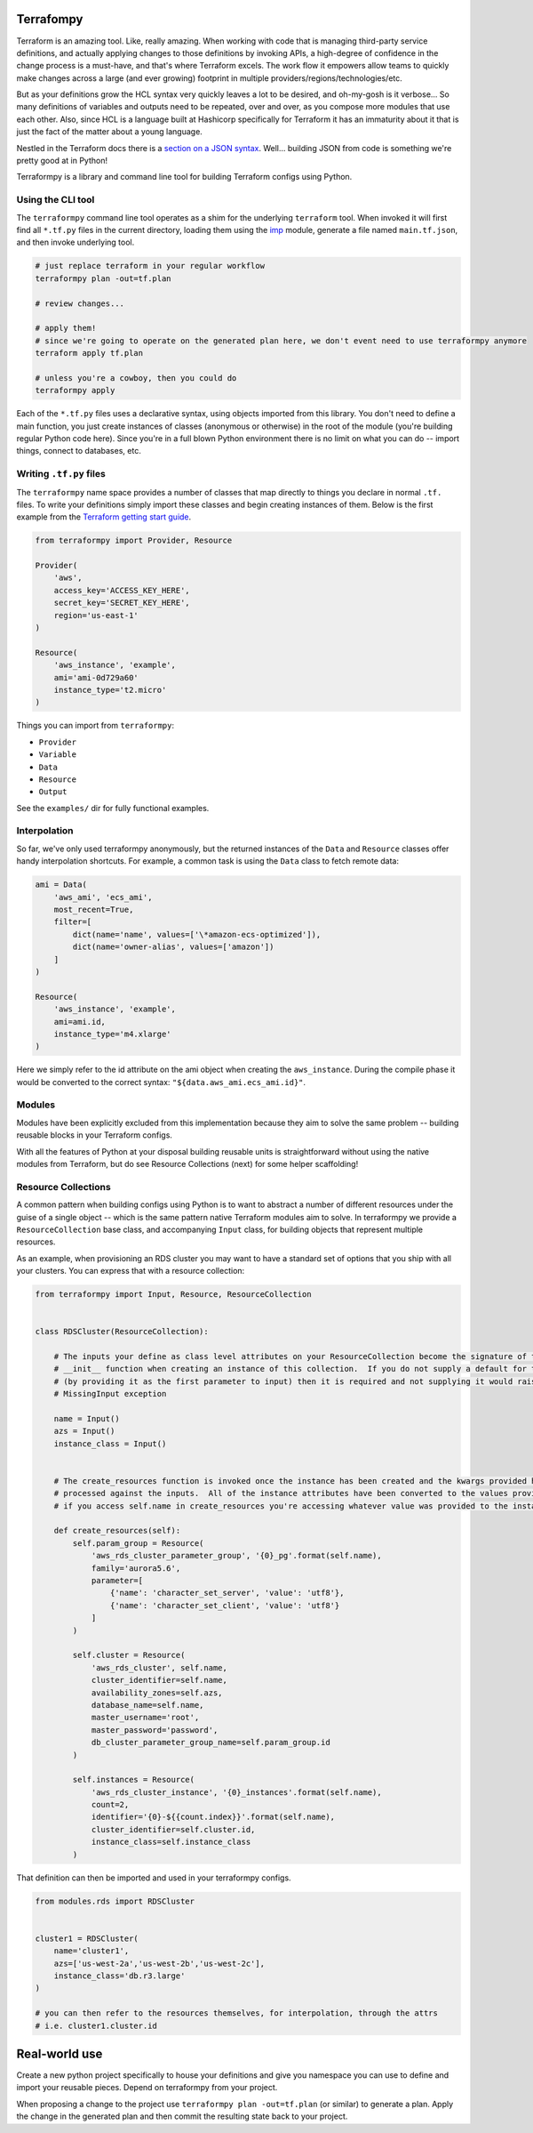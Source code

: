 Terrafompy
==========

Terraform is an amazing tool.  Like, really amazing.  When working with code that is managing third-party service
definitions, and actually applying changes to those definitions by invoking APIs, a high-degree of confidence in the
change process is a must-have, and that's where Terraform excels.  The work flow it empowers allow teams to quickly make
changes across a large (and ever growing) footprint in multiple providers/regions/technologies/etc.

But as your definitions grow the HCL syntax very quickly leaves a lot to be desired, and oh-my-gosh is it verbose... So
many definitions of variables and outputs need to be repeated, over and over, as you compose more modules that use each
other.  Also, since HCL is a language built at Hashicorp specifically for Terraform it has an immaturity about it that
is just the fact of the matter about a young language.

Nestled in the Terraform docs there is a `section on a JSON syntax`_.  Well... building JSON from code is something
we're pretty good at in Python!

.. _section on a JSON syntax: https://www.terraform.io/docs/configuration/syntax.html#json-syntax


Terraformpy is a library and command line tool for building Terraform configs using Python.


Using the CLI tool
------------------

The ``terraformpy`` command line tool operates as a shim for the underlying ``terraform`` tool.  When invoked it will
first find all ``*.tf.py`` files in the current directory, loading them using the `imp`_ module, generate a file named
``main.tf.json``, and then invoke underlying tool.

.. code-block:: bash

    # just replace terraform in your regular workflow
    terraformpy plan -out=tf.plan

    # review changes...

    # apply them!
    # since we're going to operate on the generated plan here, we don't event need to use terraformpy anymore
    terraform apply tf.plan

    # unless you're a cowboy, then you could do
    terraformpy apply


Each of the ``*.tf.py`` files uses a declarative syntax, using objects imported from this library.  You don't need to
define a main function, you just create instances of classes (anonymous or otherwise) in the root of the module (you're
building regular Python code here).  Since you're in a full blown Python environment there is no limit on what you can
do -- import things, connect to databases, etc.

.. _imp: https://docs.python.org/3/library/imp.html


Writing ``.tf.py`` files
------------------------

The ``terraformpy`` name space provides a number of classes that map directly to things you declare in normal ``.tf.``
files.  To write your definitions simply import these classes and begin creating instances of them.  Below is the first
example from the `Terraform getting start guide`_.

.. _Terraform getting start guide: https://www.terraform.io/intro/getting-started/build.html#configuration

.. code-block:: python

    from terraformpy import Provider, Resource

    Provider(
        'aws',
        access_key='ACCESS_KEY_HERE',
        secret_key='SECRET_KEY_HERE',
        region='us-east-1'
    )

    Resource(
        'aws_instance', 'example',
        ami='ami-0d729a60'
        instance_type='t2.micro'
    )


Things you can import from ``terraformpy``:

* ``Provider``
* ``Variable``
* ``Data``
* ``Resource``
* ``Output``

See the ``examples/`` dir for fully functional examples.


Interpolation
-------------

So far, we've only used terraformpy anonymously, but the returned instances of the ``Data`` and ``Resource`` classes
offer handy interpolation shortcuts.  For example, a common task is using the ``Data`` class to fetch remote data:

.. code-block:: python

    ami = Data(
        'aws_ami', 'ecs_ami',
        most_recent=True,
        filter=[
            dict(name='name', values=['\*amazon-ecs-optimized']),
            dict(name='owner-alias', values=['amazon'])
        ]
    )

    Resource(
        'aws_instance', 'example',
        ami=ami.id,
        instance_type='m4.xlarge'
    )

Here we simply refer to the id attribute on the ami object when creating the ``aws_instance``.  During the compile phase
it would be converted to the correct syntax: ``"${data.aws_ami.ecs_ami.id}"``.


Modules
-------

Modules have been explicitly excluded from this implementation because they aim to solve the same problem -- building
reusable blocks in your Terraform configs.

With all the features of Python at your disposal building reusable units is straightforward without using the native
modules from Terraform, but do see Resource Collections (next) for some helper scaffolding!


Resource Collections
--------------------

A common pattern when building configs using Python is to want to abstract a number of different resources under the
guise of a single object -- which is the same pattern native Terraform modules aim to solve.  In terraformpy we provide
a ``ResourceCollection`` base class, and accompanying ``Input`` class, for building objects that represent multiple
resources.

As an example, when provisioning an RDS cluster you may want to have a standard set of options that you ship with all
your clusters.  You can express that with a resource collection:

.. code-block:: python

    from terraformpy import Input, Resource, ResourceCollection


    class RDSCluster(ResourceCollection):

        # The inputs your define as class level attributes on your ResourceCollection become the signature of the
        # __init__ function when creating an instance of this collection.  If you do not supply a default for the input
        # (by providing it as the first parameter to input) then it is required and not supplying it would raise an
        # MissingInput exception

        name = Input()
        azs = Input()
        instance_class = Input()


        # The create_resources function is invoked once the instance has been created and the kwargs provided have been
        # processed against the inputs.  All of the instance attributes have been converted to the values provided, so
        # if you access self.name in create_resources you're accessing whatever value was provided to the instance

        def create_resources(self):
            self.param_group = Resource(
                'aws_rds_cluster_parameter_group', '{0}_pg'.format(self.name),
                family='aurora5.6',
                parameter=[
                    {'name': 'character_set_server', 'value': 'utf8'},
                    {'name': 'character_set_client', 'value': 'utf8'}
                ]
            )

            self.cluster = Resource(
                'aws_rds_cluster', self.name,
                cluster_identifier=self.name,
                availability_zones=self.azs,
                database_name=self.name,
                master_username='root',
                master_password='password',
                db_cluster_parameter_group_name=self.param_group.id
            )

            self.instances = Resource(
                'aws_rds_cluster_instance', '{0}_instances'.format(self.name),
                count=2,
                identifier='{0}-${{count.index}}'.format(self.name),
                cluster_identifier=self.cluster.id,
                instance_class=self.instance_class
            )


That definition can then be imported and used in your terraformpy configs.

.. code-block:: python

    from modules.rds import RDSCluster


    cluster1 = RDSCluster(
        name='cluster1',
        azs=['us-west-2a','us-west-2b','us-west-2c'],
        instance_class='db.r3.large'
    )

    # you can then refer to the resources themselves, for interpolation, through the attrs
    # i.e. cluster1.cluster.id


Real-world use
==============

Create a new python project specifically to house your definitions and give you namespace you can use to define and
import your reusable pieces.  Depend on terraformpy from your project.

When proposing a change to the project use ``terraformpy plan -out=tf.plan`` (or similar) to generate a plan.  Apply the
change in the generated plan and then commit the resulting state back to your project.
